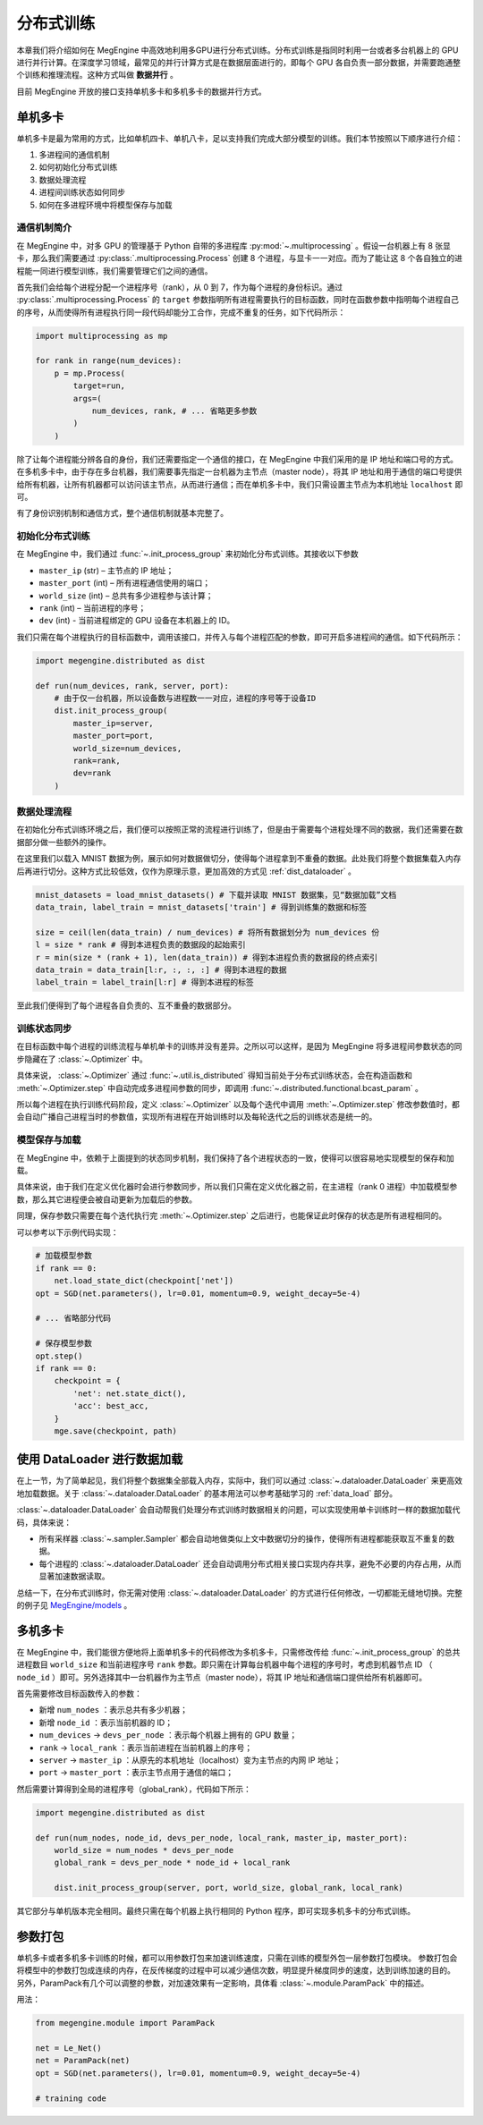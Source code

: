 .. _distributed:

分布式训练
==============================

本章我们将介绍如何在 MegEngine 中高效地利用多GPU进行分布式训练。分布式训练是指同时利用一台或者多台机器上的 GPU 进行并行计算。在深度学习领域，最常见的并行计算方式是在数据层面进行的，即每个 GPU 各自负责一部分数据，并需要跑通整个训练和推理流程。这种方式叫做 **数据并行** 。

目前 MegEngine 开放的接口支持单机多卡和多机多卡的数据并行方式。

单机多卡
------------------------------

单机多卡是最为常用的方式，比如单机四卡、单机八卡，足以支持我们完成大部分模型的训练。我们本节按照以下顺序进行介绍：

#. 多进程间的通信机制
#. 如何初始化分布式训练
#. 数据处理流程
#. 进程间训练状态如何同步
#. 如何在多进程环境中将模型保存与加载

通信机制简介
''''''''''''''''''''''''''''''

在 MegEngine 中，对多 GPU 的管理基于 Python 自带的多进程库 :py:mod:`~.multiprocessing` 。假设一台机器上有 8 张显卡，那么我们需要通过 :py:class:`.multiprocessing.Process` 创建 8 个进程，与显卡一一对应。而为了能让这 8 个各自独立的进程能一同进行模型训练，我们需要管理它们之间的通信。

首先我们会给每个进程分配一个进程序号（rank），从 0 到 7，作为每个进程的身份标识。通过 :py:class:`.multiprocessing.Process` 的 ``target`` 参数指明所有进程需要执行的目标函数，同时在函数参数中指明每个进程自己的序号，从而使得所有进程执行同一段代码却能分工合作，完成不重复的任务，如下代码所示：

.. code-block::

    import multiprocessing as mp

    for rank in range(num_devices):
        p = mp.Process(
            target=run,
            args=(
                num_devices, rank, # ... 省略更多参数
            )
        )

除了让每个进程能分辨各自的身份，我们还需要指定一个通信的接口，在 MegEngine 中我们采用的是 IP 地址和端口号的方式。在多机多卡中，由于存在多台机器，我们需要事先指定一台机器为主节点（master node），将其 IP 地址和用于通信的端口号提供给所有机器，让所有机器都可以访问该主节点，从而进行通信；而在单机多卡中，我们只需设置主节点为本机地址 ``localhost`` 即可。

有了身份识别机制和通信方式，整个通信机制就基本完整了。

初始化分布式训练
''''''''''''''''''''''''''''''

在 MegEngine 中，我们通过 :func:`~.init_process_group` 来初始化分布式训练。其接收以下参数

* ``master_ip`` (str) – 主节点的 IP 地址；
* ``master_port`` (int) – 所有进程通信使用的端口；
* ``world_size`` (int) – 总共有多少进程参与该计算；
* ``rank`` (int) – 当前进程的序号；
* ``dev`` (int) - 当前进程绑定的 GPU 设备在本机器上的 ID。

我们只需在每个进程执行的目标函数中，调用该接口，并传入与每个进程匹配的参数，即可开启多进程间的通信。如下代码所示：

.. code-block::

    import megengine.distributed as dist

    def run(num_devices, rank, server, port):
        # 由于仅一台机器，所以设备数与进程数一一对应，进程的序号等于设备ID
        dist.init_process_group(
            master_ip=server,
            master_port=port,
            world_size=num_devices,
            rank=rank,
            dev=rank
        )

数据处理流程
''''''''''''''''''''''''''''''

在初始化分布式训练环境之后，我们便可以按照正常的流程进行训练了，但是由于需要每个进程处理不同的数据，我们还需要在数据部分做一些额外的操作。

在这里我们以载入 MNIST 数据为例，展示如何对数据做切分，使得每个进程拿到不重叠的数据。此处我们将整个数据集载入内存后再进行切分。这种方式比较低效，仅作为原理示意，更加高效的方式见 :ref:`dist_dataloader` 。

.. code-block::

        mnist_datasets = load_mnist_datasets() # 下载并读取 MNIST 数据集，见“数据加载”文档
        data_train, label_train = mnist_datasets['train'] # 得到训练集的数据和标签

        size = ceil(len(data_train) / num_devices) # 将所有数据划分为 num_devices 份
        l = size * rank # 得到本进程负责的数据段的起始索引
        r = min(size * (rank + 1), len(data_train)) # 得到本进程负责的数据段的终点索引
        data_train = data_train[l:r, :, :, :] # 得到本进程的数据
        label_train = label_train[l:r] # 得到本进程的标签

至此我们便得到了每个进程各自负责的、互不重叠的数据部分。

训练状态同步
''''''''''''''''''''''''''''''

在目标函数中每个进程的训练流程与单机单卡的训练并没有差异。之所以可以这样，是因为 MegEngine 将多进程间参数状态的同步隐藏在了 :class:`~.Optimizer` 中。

具体来说， :class:`~.Optimizer` 通过 :func:`~.util.is_distributed` 得知当前处于分布式训练状态，会在构造函数和 :meth:`~.Optimizer.step` 中自动完成多进程间参数的同步，即调用 :func:`~.distributed.functional.bcast_param` 。

所以每个进程在执行训练代码阶段，定义 :class:`~.Optimizer` 以及每个迭代中调用 :meth:`~.Optimizer.step` 修改参数值时，都会自动广播自己进程当时的参数值，实现所有进程在开始训练时以及每轮迭代之后的训练状态是统一的。

模型保存与加载
''''''''''''''''''''''''''''''

在 MegEngine 中，依赖于上面提到的状态同步机制，我们保持了各个进程状态的一致，使得可以很容易地实现模型的保存和加载。

具体来说，由于我们在定义优化器时会进行参数同步，所以我们只需在定义优化器之前，在主进程（rank 0 进程）中加载模型参数，那么其它进程便会被自动更新为加载后的参数。

同理，保存参数只需要在每个迭代执行完 :meth:`~.Optimizer.step` 之后进行，也能保证此时保存的状态是所有进程相同的。

可以参考以下示例代码实现：

.. code-block::

        # 加载模型参数
        if rank == 0:
            net.load_state_dict(checkpoint['net'])
        opt = SGD(net.parameters(), lr=0.01, momentum=0.9, weight_decay=5e-4)

        # ... 省略部分代码

        # 保存模型参数
        opt.step()
        if rank == 0:
            checkpoint = {
                'net': net.state_dict(),
                'acc': best_acc,
            }
            mge.save(checkpoint, path)

.. _dist_dataloader:

使用 DataLoader 进行数据加载
-----------------------------------------

在上一节，为了简单起见，我们将整个数据集全部载入内存，实际中，我们可以通过 :class:`~.dataloader.DataLoader` 来更高效地加载数据。关于 :class:`~.dataloader.DataLoader` 的基本用法可以参考基础学习的 :ref:`data_load` 部分。

:class:`~.dataloader.DataLoader` 会自动帮我们处理分布式训练时数据相关的问题，可以实现使用单卡训练时一样的数据加载代码，具体来说：

* 所有采样器 :class:`~.sampler.Sampler` 都会自动地做类似上文中数据切分的操作，使得所有进程都能获取互不重复的数据。
* 每个进程的 :class:`~.dataloader.DataLoader` 还会自动调用分布式相关接口实现内存共享，避免不必要的内存占用，从而显著加速数据读取。

总结一下，在分布式训练时，你无需对使用 :class:`~.dataloader.DataLoader` 的方式进行任何修改，一切都能无缝地切换。完整的例子见 `MegEngine/models <https://github.com/MegEngine/models/blob/master/official/vision/classification/resnet/train.py>`_ 。

多机多卡
------------------------------

在 MegEngine 中，我们能很方便地将上面单机多卡的代码修改为多机多卡，只需修改传给 :func:`~.init_process_group` 的总共进程数目 ``world_size`` 和当前进程序号 ``rank`` 参数。即只需在计算每台机器中每个进程的序号时，考虑到机器节点 ID （ ``node_id`` ）即可。另外选择其中一台机器作为主节点（master node），将其 IP 地址和通信端口提供给所有机器即可。

首先需要修改目标函数传入的参数：

* 新增 ``num_nodes`` ：表示总共有多少机器；
* 新增 ``node_id`` ：表示当前机器的 ID；
* ``num_devices`` -> ``devs_per_node`` ：表示每个机器上拥有的 GPU 数量；
* ``rank`` -> ``local_rank`` ：表示当前进程在当前机器上的序号；
* ``server`` -> ``master_ip`` ：从原先的本机地址（localhost）变为主节点的内网 IP 地址；
* ``port`` -> ``master_port`` ：表示主节点用于通信的端口；

然后需要计算得到全局的进程序号（global_rank），代码如下所示：

.. code-block::

    import megengine.distributed as dist

    def run(num_nodes, node_id, devs_per_node, local_rank, master_ip, master_port):
        world_size = num_nodes * devs_per_node
        global_rank = devs_per_node * node_id + local_rank

        dist.init_process_group(server, port, world_size, global_rank, local_rank)

其它部分与单机版本完全相同。最终只需在每个机器上执行相同的 Python 程序，即可实现多机多卡的分布式训练。

参数打包
---------------------------

单机多卡或者多机多卡训练的时候，都可以用参数打包来加速训练速度，只需在训练的模型外包一层参数打包模块。
参数打包会将模型中的参数打包成连续的内存，在反传梯度的过程中可以减少通信次数，明显提升梯度同步的速度，达到训练加速的目的。
另外，ParamPack有几个可以调整的参数，对加速效果有一定影响，具体看 :class:`~.module.ParamPack` 中的描述。

用法：

.. code-block::

    from megengine.module import ParamPack

    net = Le_Net()
    net = ParamPack(net)
    opt = SGD(net.parameters(), lr=0.01, momentum=0.9, weight_decay=5e-4)

    # training code
